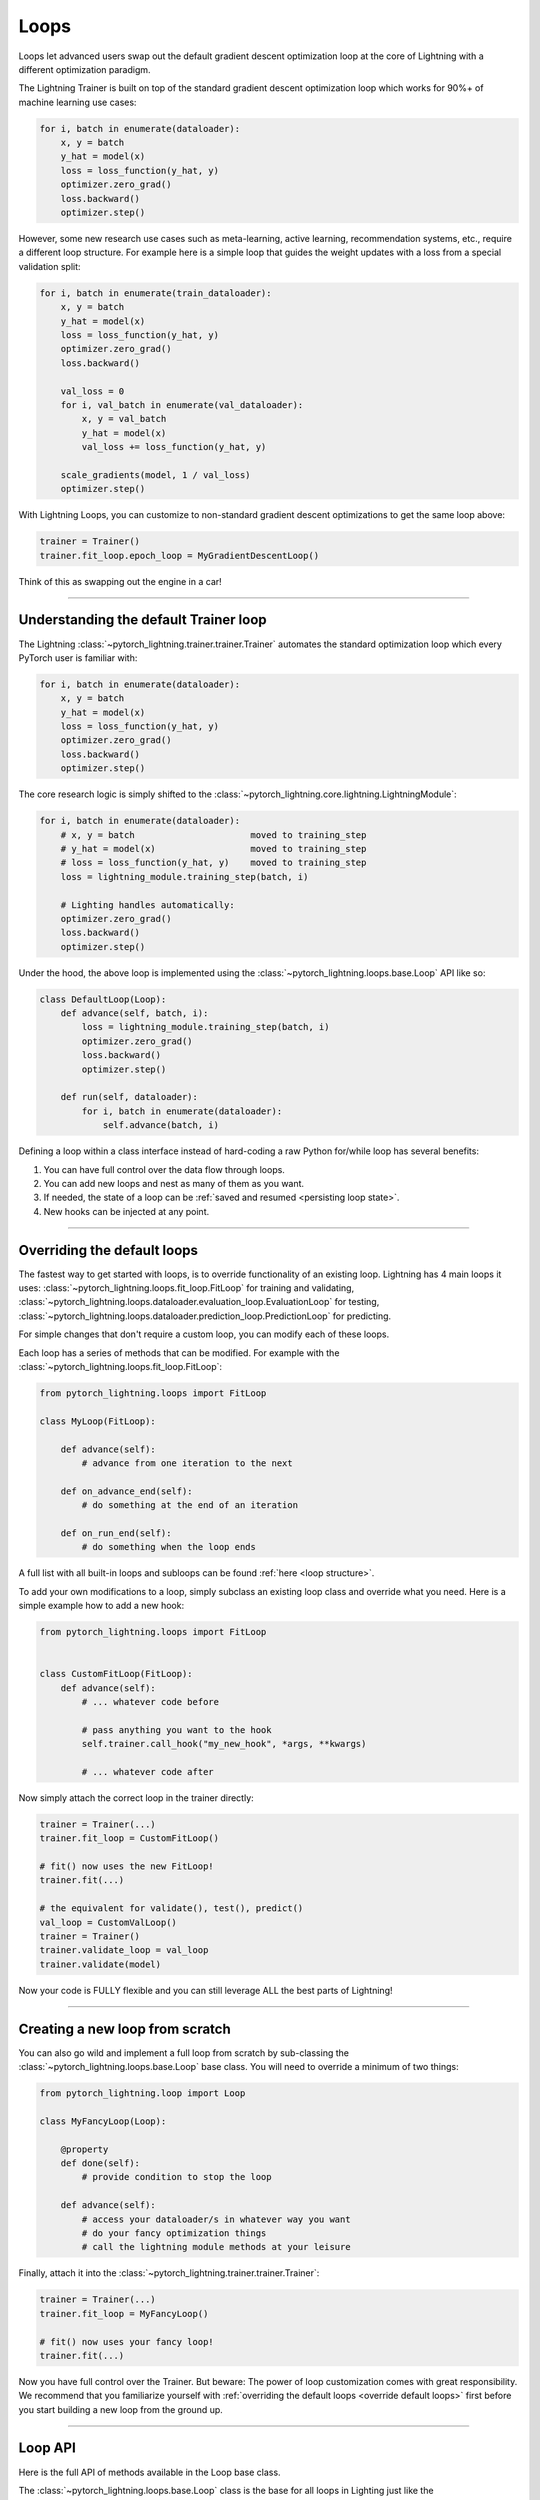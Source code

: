 .. _loop_customization:

Loops
=====

Loops let advanced users swap out the default gradient descent optimization loop at the core of Lightning with a different optimization paradigm.

The Lightning Trainer is built on top of the standard gradient descent optimization loop which works for 90%+ of machine learning use cases:

.. code-block:: python

    for i, batch in enumerate(dataloader):
        x, y = batch
        y_hat = model(x)
        loss = loss_function(y_hat, y)
        optimizer.zero_grad()
        loss.backward()
        optimizer.step()

However, some new research use cases such as meta-learning, active learning, recommendation systems, etc., require a different loop structure.
For example here is a simple loop that guides the weight updates with a loss from a special validation split:

.. code-block:: python

    for i, batch in enumerate(train_dataloader):
        x, y = batch
        y_hat = model(x)
        loss = loss_function(y_hat, y)
        optimizer.zero_grad()
        loss.backward()

        val_loss = 0
        for i, val_batch in enumerate(val_dataloader):
            x, y = val_batch
            y_hat = model(x)
            val_loss += loss_function(y_hat, y)

        scale_gradients(model, 1 / val_loss)
        optimizer.step()


With Lightning Loops, you can customize to non-standard gradient descent optimizations to get the same loop above:

.. code-block:: python

    trainer = Trainer()
    trainer.fit_loop.epoch_loop = MyGradientDescentLoop()

Think of this as swapping out the engine in a car!

----------

Understanding the default Trainer loop
--------------------------------------

The Lightning :class:`~pytorch_lightning.trainer.trainer.Trainer` automates the standard optimization loop which every PyTorch user is familiar with:

.. code-block:: python

    for i, batch in enumerate(dataloader):
        x, y = batch
        y_hat = model(x)
        loss = loss_function(y_hat, y)
        optimizer.zero_grad()
        loss.backward()
        optimizer.step()

The core research logic is simply shifted to the :class:`~pytorch_lightning.core.lightning.LightningModule`:

.. code-block:: python

    for i, batch in enumerate(dataloader):
        # x, y = batch                      moved to training_step
        # y_hat = model(x)                  moved to training_step
        # loss = loss_function(y_hat, y)    moved to training_step
        loss = lightning_module.training_step(batch, i)

        # Lighting handles automatically:
        optimizer.zero_grad()
        loss.backward()
        optimizer.step()

Under the hood, the above loop is implemented using the :class:`~pytorch_lightning.loops.base.Loop` API like so:

.. code-block:: python

    class DefaultLoop(Loop):
        def advance(self, batch, i):
            loss = lightning_module.training_step(batch, i)
            optimizer.zero_grad()
            loss.backward()
            optimizer.step()

        def run(self, dataloader):
            for i, batch in enumerate(dataloader):
                self.advance(batch, i)

Defining a loop within a class interface instead of hard-coding a raw Python for/while loop has several benefits:

1. You can have full control over the data flow through loops.
2. You can add new loops and nest as many of them as you want.
3. If needed, the state of a loop can be :ref:`saved and resumed <persisting loop state>`.
4. New hooks can be injected at any point.

.. image:: https://pl-public-data.s3.amazonaws.com/docs/static/images/loops/epoch-loop-steps.gif
    :alt: Animation showing how to convert a standard training loop to a Lightning loop

----------

.. _override default loops:

Overriding the default loops
----------------------------

The fastest way to get started with loops, is to override functionality of an existing loop.
Lightning has 4 main loops it uses: :class:`~pytorch_lightning.loops.fit_loop.FitLoop` for training and validating,
:class:`~pytorch_lightning.loops.dataloader.evaluation_loop.EvaluationLoop` for testing,
:class:`~pytorch_lightning.loops.dataloader.prediction_loop.PredictionLoop` for predicting.

For simple changes that don't require a custom loop, you can modify each of these loops.

Each loop has a series of methods that can be modified.
For example with the :class:`~pytorch_lightning.loops.fit_loop.FitLoop`:

.. code-block:: python

    from pytorch_lightning.loops import FitLoop

    class MyLoop(FitLoop):

        def advance(self):
            # advance from one iteration to the next

        def on_advance_end(self):
            # do something at the end of an iteration

        def on_run_end(self):
            # do something when the loop ends

A full list with all built-in loops and subloops can be found :ref:`here <loop structure>`.

To add your own modifications to a loop, simply subclass an existing loop class and override what you need.
Here is a simple example how to add a new hook:

.. code-block:: python

    from pytorch_lightning.loops import FitLoop


    class CustomFitLoop(FitLoop):
        def advance(self):
            # ... whatever code before

            # pass anything you want to the hook
            self.trainer.call_hook("my_new_hook", *args, **kwargs)

            # ... whatever code after

Now simply attach the correct loop in the trainer directly:

.. code-block:: python

    trainer = Trainer(...)
    trainer.fit_loop = CustomFitLoop()

    # fit() now uses the new FitLoop!
    trainer.fit(...)

    # the equivalent for validate(), test(), predict()
    val_loop = CustomValLoop()
    trainer = Trainer()
    trainer.validate_loop = val_loop
    trainer.validate(model)

Now your code is FULLY flexible and you can still leverage ALL the best parts of Lightning!

.. image:: https://pl-public-data.s3.amazonaws.com/docs/static/images/loops/replace-fit-loop.gif
    :alt: Animation showing how to replace a loop on the Trainer

----------

Creating a new loop from scratch
--------------------------------

You can also go wild and implement a full loop from scratch by sub-classing the :class:`~pytorch_lightning.loops.base.Loop` base class.
You will need to override a minimum of two things:

.. code-block:: python

    from pytorch_lightning.loop import Loop

    class MyFancyLoop(Loop):

        @property
        def done(self):
            # provide condition to stop the loop

        def advance(self):
            # access your dataloader/s in whatever way you want
            # do your fancy optimization things
            # call the lightning module methods at your leisure

Finally, attach it into the :class:`~pytorch_lightning.trainer.trainer.Trainer`:

.. code-block:: python

    trainer = Trainer(...)
    trainer.fit_loop = MyFancyLoop()

    # fit() now uses your fancy loop!
    trainer.fit(...)

Now you have full control over the Trainer.
But beware: The power of loop customization comes with great responsibility.
We recommend that you familiarize yourself with :ref:`overriding the default loops <override default loops>` first before you start building a new loop from the ground up.

----------

Loop API
--------
Here is the full API of methods available in the Loop base class.

The :class:`~pytorch_lightning.loops.base.Loop` class is the base for all loops in Lighting just like the :class:`~pytorch_lightning.core.lightning.LightningModule` is the base for all models.
It defines a public interface that each loop implementation must follow, the key ones are:

Properties
^^^^^^^^^^

done
~~~~

.. autoattribute:: pytorch_lightning.loops.base.Loop.done
    :noindex:

skip (optional)
~~~~~~~~~~~~~~~

.. autoattribute:: pytorch_lightning.loops.base.Loop.skip
    :noindex:

Methods
^^^^^^^

reset (optional)
~~~~~~~~~~~~~~~~

.. automethod:: pytorch_lightning.loops.base.Loop.reset
    :noindex:

advance
~~~~~~~

.. automethod:: pytorch_lightning.loops.base.Loop.advance
    :noindex:

run (optional)
~~~~~~~~~~~~~~

.. automethod:: pytorch_lightning.loops.base.Loop.run
    :noindex:


----------

Subloops
--------

When you want to customize nested loops within loops, use the :meth:`~pytorch_lightning.loops.base.Loop.connect` method:

.. code-block:: python

    # Step 1: create your loop
    my_epoch_loop = MyEpochLoop()

    # Step 2: use connect()
    trainer.fit_loop.connect(epoch_loop=my_epoch_loop)

    # Trainer runs the fit loop with your new epoch loop!
    trainer.fit(model)

More about the built-in loops and how they are composed is explained in the next section.

.. image:: https://pl-public-data.s3.amazonaws.com/docs/static/images/loops/connect-epoch-loop.gif
    :alt: Animation showing how to connect a custom subloop

----------

.. _loop structure:

Built-in Loops
--------------

The training loop in Lightning is called *fit loop* and is actually a combination of several loops.
Here is what the structure would look like in plain Python:

.. code-block:: python

    # FitLoop
    for epoch in range(max_epochs):

        # TrainingEpochLoop
        for batch_idx, batch in enumerate(train_dataloader):

            # TrainingBatchLoop
            for split_batch in tbptt_split(batch):

                # OptimizerLoop
                for optimizer_idx, opt in enumerate(optimizers):

                    loss = lightning_module.training_step(batch, batch_idx, optimizer_idx)
                    ...

            # ValidationEpochLoop
            for batch_idx, batch in enumerate(val_dataloader):
                lightning_module.validation_step(batch, batch_idx, optimizer_idx)
                ...


Each of these :code:`for`-loops represents a class implementing the :class:`~pytorch_lightning.loops.base.Loop` interface.


.. list-table:: Trainer entry points and associated loops
   :widths: 25 75
   :header-rows: 1

   * - Built-in loop
     - Description
   * - :class:`~pytorch_lightning.loops.fit_loop.FitLoop`
     - The :class:`~pytorch_lightning.loops.fit_loop.FitLoop` is the top-level loop where training starts.
       It simply counts the epochs and iterates from one to the next by calling :code:`TrainingEpochLoop.run()` in its :code:`advance()` method.
   * - :class:`~pytorch_lightning.loops.epoch.training_epoch_loop.TrainingEpochLoop`
     - The :class:`~pytorch_lightning.loops.epoch.training_epoch_loop.TrainingEpochLoop` is the one that iterates over the dataloader that the user returns in their :meth:`~pytorch_lightning.core.lightning.LightningModule.train_dataloader` method.
       Its main responsibilities are calling the :code:`*_epoch_start` and :code:`*_epoch_end` hooks, accumulating outputs if the user request them in one of these hooks, and running validation at the requested interval.
       The validation is carried out by yet another loop, :class:`~pytorch_lightning.loops.epoch.validation_epoch_loop.ValidationEpochLoop`.

       In the :code:`run()` method, the training epoch loop could in theory simply call the :code:`LightningModule.training_step` already and perform the optimization.
       However, Lightning has built-in support for automatic optimization with multiple optimizers and on top of that also supports :doc:`truncated back-propagation through time <../advanced/sequences>`.
       For this reason there are actually two more loops nested under :class:`~pytorch_lightning.loops.epoch.training_epoch_loop.TrainingEpochLoop`.
   * - :class:`~pytorch_lightning.loops.batch.training_batch_loop.TrainingBatchLoop`
     - The responsibility of the :class:`~pytorch_lightning.loops.batch.training_batch_loop.TrainingBatchLoop` is to split a batch given by the :class:`~pytorch_lightning.loops.epoch.training_epoch_loop.TrainingEpochLoop` along the time-dimension and iterate over the list of splits.
       It also keeps track of the hidden state *hiddens* returned by the training step.
       By default, when truncated back-propagation through time (TBPTT) is turned off, this loop does not do anything except redirect the call to the :class:`~pytorch_lightning.loops.optimization.optimizer_loop.OptimizerLoop`.
       Read more about :doc:`TBPTT <../advanced/sequences>`.
   * - :class:`~pytorch_lightning.loops.optimization.optimizer_loop.OptimizerLoop`
     - The :class:`~pytorch_lightning.loops.optimization.optimizer_loop.OptimizerLoop` iterates over one or multiple optimizers and for each one it calls the :meth:`~pytorch_lightning.core.lightning.LightningModule.training_step` method with the batch, the current batch index and the optimizer index if multiple optimizers are requested.
       It is the leaf node in the tree of loops and performs the actual optimization (forward, zero grad, backward, optimizer step).
   * - :class:`~pytorch_lightning.loops.optimization.manual_loop.ManualOptimization`
     - Substitutes the :class:`~pytorch_lightning.loops.optimization.optimizer_loop.OptimizerLoop` in case of :ref:`manual_optimization` and implements the manual optimization step.


----------

Available Loops in Lightning Flash
----------------------------------

`Active Learning <https://en.wikipedia.org/wiki/Active_learning_(machine_learning)>`__ is a machine learning practice in which the user interacts with the learner in order to provide new labels when required.

You can find a real use case in `Lightning Flash <https://github.com/PyTorchLightning/lightning-flash>`_.

Flash implements the :code:`ActiveLearningLoop` that you can use together with the :code:`ActiveLearningDataModule` to label new data on the fly.
To run the following demo, install Flash and `BaaL <https://github.com/ElementAI/baal>`__  first:

.. code-block:: bash

    pip install lightning-flash baal

.. code-block:: python

    import torch

    import flash
    from flash.core.classification import Probabilities
    from flash.core.data.utils import download_data
    from flash.image import ImageClassificationData, ImageClassifier
    from flash.image.classification.integrations.baal import ActiveLearningDataModule, ActiveLearningLoop

    # 1. Create the DataModule
    download_data("https://pl-flash-data.s3.amazonaws.com/hymenoptera_data.zip", "./data")

    # Implement the research use-case where we mask labels from labelled dataset.
    datamodule = ActiveLearningDataModule(
        ImageClassificationData.from_folders(train_folder="data/hymenoptera_data/train/", batch_size=2),
        val_split=0.1,
    )

    # 2. Build the task
    head = torch.nn.Sequential(
        torch.nn.Dropout(p=0.1),
        torch.nn.Linear(512, datamodule.num_classes),
    )
    model = ImageClassifier(backbone="resnet18", head=head, num_classes=datamodule.num_classes, serializer=Probabilities())

    # 3.1 Create the trainer
    trainer = flash.Trainer(max_epochs=3)

    # 3.2 Create the active learning loop and connect it to the trainer
    active_learning_loop = ActiveLearningLoop(label_epoch_frequency=1)
    active_learning_loop.connect(trainer.fit_loop)
    trainer.fit_loop = active_learning_loop

    # 3.3 Finetune
    trainer.finetune(model, datamodule=datamodule, strategy="freeze")

    # 4. Predict what's on a few images! ants or bees?
    predictions = model.predict("data/hymenoptera_data/val/bees/65038344_52a45d090d.jpg")
    print(predictions)

    # 5. Save the model!
    trainer.save_checkpoint("image_classification_model.pt")

Here is the `Active Learning Loop example <https://github.com/PyTorchLightning/lightning-flash/blob/master/flash_examples/integrations/baal/image_classification_active_learning.py>`_ and the `code for the active learning loop <https://github.com/PyTorchLightning/lightning-flash/blob/master/flash/image/classification/integrations/baal/loop.py#L31>`_.


`KFold / Cross Validation <https://en.wikipedia.org/wiki/Cross-validation_(statistics)>`__ is a machine learning practice in which the training dataset is being partitioned into `num_folds` complementary subsets.
One cross validation round will perform fitting where one fold is left out for validation and the other folds are used for training.
To reduce variability, once all rounds are performed using the different folds, the trained models are ensembled and their predictions are
averaged when estimating the model's predictive performance on the test dataset.
KFold can elegantly be implemented with `Lightning Loop Customization` as follows:

Here is the `KFold Loop example <https://github.com/PyTorchLightning/pytorch-lightning/blob/master/pl_examples/loops/kfold.py>`_.


----------

Advanced Topics and Examples
----------------------------

Next: :doc:`Advanced loop features and examples <../extensions/loops_advanced>`
